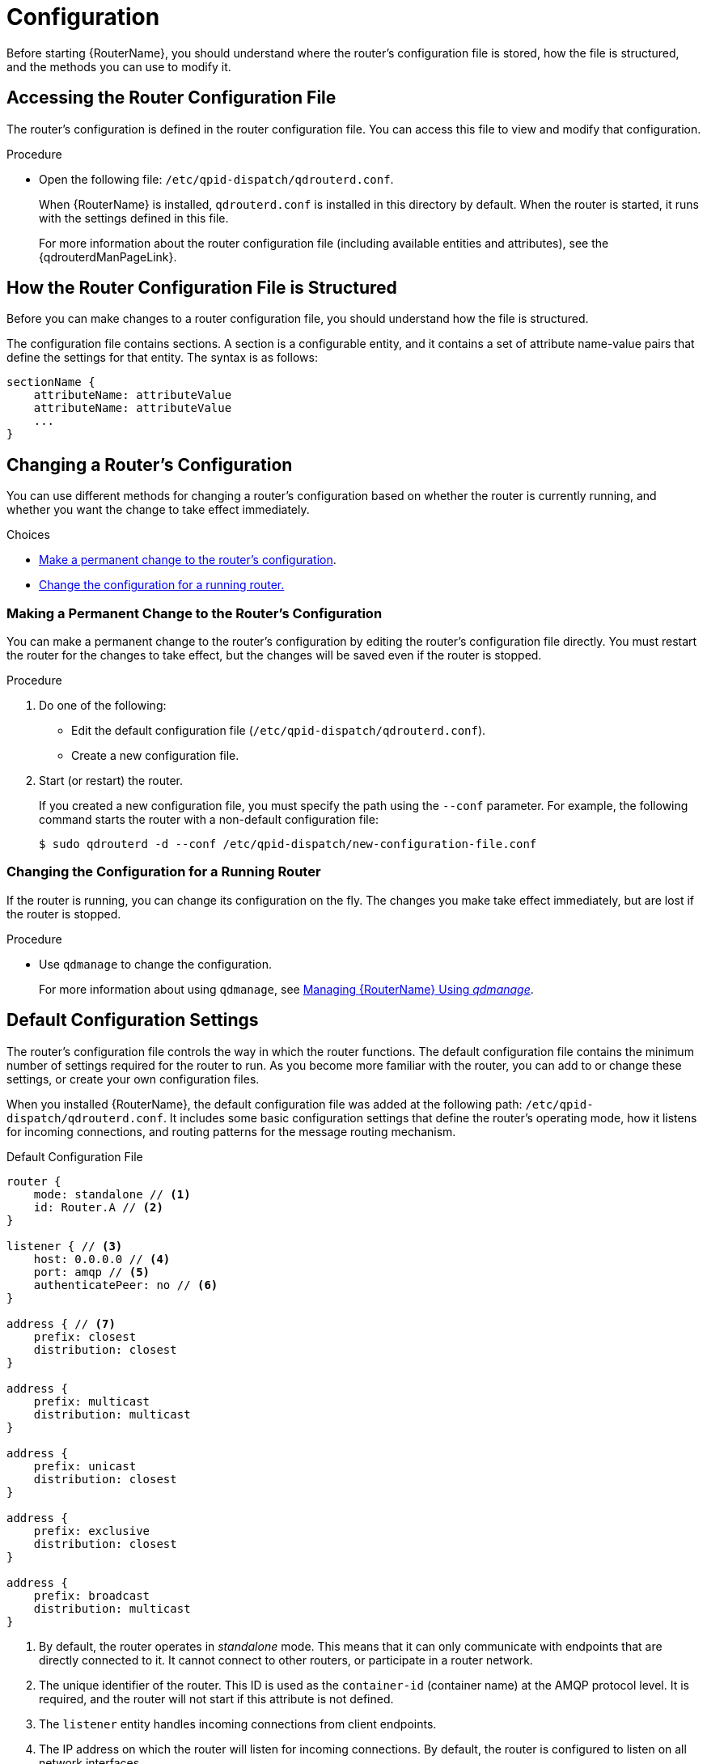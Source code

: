 ////
Licensed to the Apache Software Foundation (ASF) under one
or more contributor license agreements.  See the NOTICE file
distributed with this work for additional information
regarding copyright ownership.  The ASF licenses this file
to you under the Apache License, Version 2.0 (the
"License"); you may not use this file except in compliance
with the License.  You may obtain a copy of the License at

  http://www.apache.org/licenses/LICENSE-2.0

Unless required by applicable law or agreed to in writing,
software distributed under the License is distributed on an
"AS IS" BASIS, WITHOUT WARRANTIES OR CONDITIONS OF ANY
KIND, either express or implied.  See the License for the
specific language governing permissions and limitations
under the License
////

[id='router-configuration']
= Configuration

Before starting {RouterName}, you should understand where the router's configuration file is stored, how the file is structured, and the methods you can use to modify it.

== Accessing the Router Configuration File

The router's configuration is defined in the router configuration file. You can access this file to view and modify that configuration.

.Procedure

* Open the following file: `/etc/qpid-dispatch/qdrouterd.conf`.
+
--
When {RouterName} is installed, `qdrouterd.conf` is installed in this directory by default. When the router is started, it runs with the settings defined in this file.

For more information about the router configuration file (including available entities and attributes), see the {qdrouterdManPageLink}.
--

== How the Router Configuration File is Structured

Before you can make changes to a router configuration file, you should understand how the file is structured.

The configuration file contains sections. A section is a configurable entity, and it contains a set of attribute name-value pairs that define the settings for that entity. The syntax is as follows:

[options="nowrap"]
----
sectionName {
    attributeName: attributeValue
    attributeName: attributeValue
    ...
}
----

[id='methods-for-changing-router-configuration']
== Changing a Router's Configuration

You can use different methods for changing a router's configuration based on whether the router is currently running, and whether you want the change to take effect immediately.

.Choices
* xref:making-permanent-change-to-router-configuration[Make a permanent change to the router's configuration].
* xref:changing-configuration-for-running-router[Change the configuration for a running router.]

[id='making-permanent-change-to-router-configuration']
=== Making a Permanent Change to the Router's Configuration

You can make a permanent change to the router's configuration by editing the router's configuration file directly. You must restart the router for the changes to take effect, but the changes will be saved even if the router is stopped.

.Procedure

. Do one of the following:
+
* Edit the default configuration file (`/etc/qpid-dispatch/qdrouterd.conf`).
* Create a new configuration file.

. Start (or restart) the router.
+
If you created a new configuration file, you must specify the path using the `--conf` parameter. For example, the following command starts the router with a non-default configuration file:
+
[options="nowrap"]
----
$ sudo qdrouterd -d --conf /etc/qpid-dispatch/new-configuration-file.conf
----

[id='changing-configuration-for-running-router']
=== Changing the Configuration for a Running Router

If the router is running, you can change its configuration on the fly. The changes you make take effect immediately, but are lost if the router is stopped.

.Procedure

* Use `qdmanage` to change the configuration.
+
For more information about using `qdmanage`, see xref:managing-router[Managing {RouterName} Using _qdmanage_].

== Default Configuration Settings

The router's configuration file controls the way in which the router functions. The default configuration file contains the minimum number of settings required for the router to run. As you become more familiar with the router, you can add to or change these settings, or create your own configuration files.

When you installed {RouterName}, the default configuration file was added at the following path: `/etc/qpid-dispatch/qdrouterd.conf`. It includes some basic configuration settings that define the router's operating mode, how it listens for incoming connections, and routing patterns for the message routing mechanism.

.Default Configuration File

[options="nowrap"]
----
router {
    mode: standalone // <1>
    id: Router.A // <2>
}

listener { // <3>
    host: 0.0.0.0 // <4>
    port: amqp // <5>
    authenticatePeer: no // <6>
}

address { // <7>
    prefix: closest
    distribution: closest
}

address {
    prefix: multicast
    distribution: multicast
}

address {
    prefix: unicast
    distribution: closest
}

address {
    prefix: exclusive
    distribution: closest
}

address {
    prefix: broadcast
    distribution: multicast
}
----
<1> By default, the router operates in _standalone_ mode. This means that it can only communicate with endpoints that are directly connected to it. It cannot connect to other routers, or participate in a router network.
<2> The unique identifier of the router. This ID is used as the `container-id` (container name) at the AMQP protocol level. It is required, and the router will not start if this attribute is not defined.
<3> The `listener` entity handles incoming connections from client endpoints.
<4> The IP address on which the router will listen for incoming connections. By default, the router is configured to listen on all network interfaces.
<5> The port on which the router will listen for incoming connections. By default, the default AMQP port (5672) is specified with a symbolic service name.
<6> Specifies whether the router should authenticate peers before they can connect to the router. By default, peer authentication is not required.
<7> By default, the router is configured to use the message routing mechanism. Each `address` entity defines how messages that are received with a particular address `prefix` should be distributed. For example, all messages with addresses that start with `closest` will be distributed using the `closest` distribution pattern.

[NOTE]
====
If a client requests a message with an address that is not defined in the router's configuration file, the `balanced` distribution pattern will be used automatically.
====

== Setting Essential Configuration Properties

The router's default configuration settings enable the router to run with minimal configuration. However, you may need to change some of these settings for the router to run properly in your environment.

.Procedure

. Open the router's configuration file.
+
If you are changing the router's default configuration file, the file is located at `/etc/qpid-dispatch/qdrouterd.conf`.

. To define essential router information, change the following attributes as needed in the `router` section:
+
--
[options="nowrap",subs="+quotes"]
----
router {
    mode: _STANDALONE/INTERIOR_
    id: _ROUTER_ID_
}
----

`mode`:: Specify one of the following modes:
+
* `standalone` - Use this mode if the router does not communicate with other routers and is not part of a router network. When operating in this mode, the router only routes messages between directly connected endpoints.
* `interior` - Use this mode if the router is part of a router network and needs to collaborate with other routers.
`id`:: The unique identifier for the router. This ID will also be the container name at the AMQP protocol level.

For information about additional attributes, see link:{qdrouterdConfManPageUrl}#_router[router] in the `qdrouterd.conf` man page.
--

. If necessary for your environment, secure the router.
+
--
* xref:setting-up-ssl-for-encryption-and-authentication[Set up SSL/TLS for encryption, authentication, or both]
* xref:setting-up-sasl-for-authentication-and-payload-encryption[Set up SASL for authentication and payload encryption]
--

. Connect the router to other routers, clients, and brokers.
+
--
* xref:adding-incoming-connections[Add incoming connections]
* xref:adding-outgoing-connections[Add outgoing connections]
--

. Set up routing for your environment:
+
--
* xref:routing-messages-between-clients[Configure the router to route messages between clients directly]
* xref:routing-messages-through-broker[Configure the router to route messages through a broker queue]
* xref:creating-link-route[Create a link route to define a private messaging path between endpoints]
--

. xref:logging[Set up logging].
